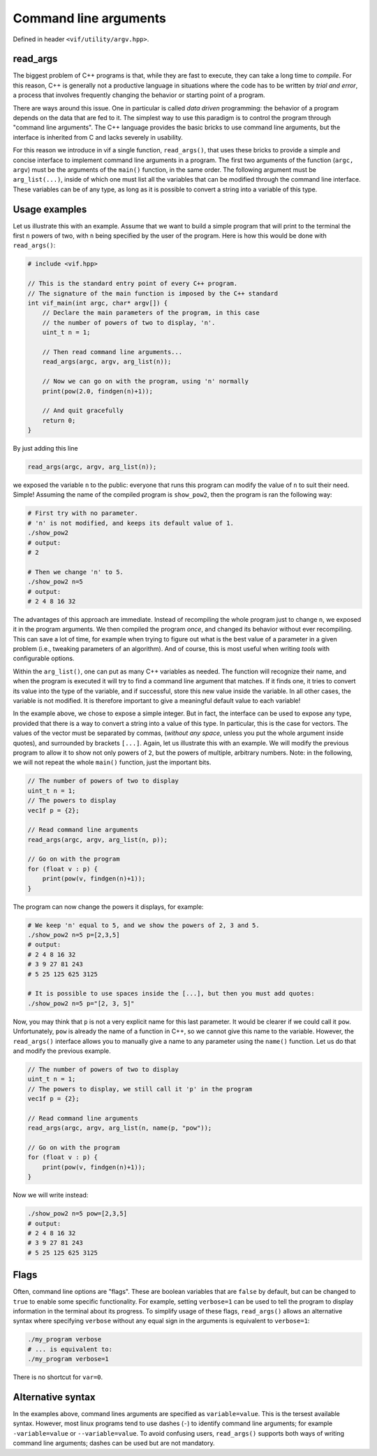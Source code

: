 .. _Command line arguments:

Command line arguments
======================

Defined in header ``<vif/utility/argv.hpp>``.

read_args
---------

The biggest problem of C++ programs is that, while they are fast to execute, they can take a long time to *compile*. For this reason, C++ is generally not a productive language in situations where the code has to be written by *trial and error*, a process that involves frequently changing the behavior or starting point of a program.

There are ways around this issue. One in particular is called *data driven* programming: the behavior of a program depends on the data that are fed to it. The simplest way to use this paradigm is to control the program through "command line arguments". The C++ language provides the basic bricks to use command line arguments, but the interface is inherited from C and lacks severely in usability.

For this reason we introduce in vif a single function, ``read_args()``, that uses these bricks to provide a simple and concise interface to implement command line arguments in a program. The first two arguments of the function (``argc, argv``) must be the arguments of the ``main()`` function, in the same order. The following argument must be ``arg_list(...)``, inside of which one must list all the variables that can be modified through the command line interface. These variables can be of any type, as long as it is possible to convert a string into a variable of this type.


Usage examples
--------------

Let us illustrate this with an example. Assume that we want to build a simple program that will print to the terminal the first ``n`` powers of two, with ``n`` being specified by the user of the program. Here is how this would be done with ``read_args()``:

.. code-block:: c++

    # include <vif.hpp>

    // This is the standard entry point of every C++ program.
    // The signature of the main function is imposed by the C++ standard
    int vif_main(int argc, char* argv[]) {
        // Declare the main parameters of the program, in this case
        // the number of powers of two to display, 'n'.
        uint_t n = 1;

        // Then read command line arguments...
        read_args(argc, argv, arg_list(n));

        // Now we can go on with the program, using 'n' normally
        print(pow(2.0, findgen(n)+1));

        // And quit gracefully
        return 0;
    }


By just adding this line

.. code-block:: c++

    read_args(argc, argv, arg_list(n));

we exposed the variable ``n`` to the public: everyone that runs this program can modify the value of ``n`` to suit their need. Simple! Assuming the name of the compiled program is ``show_pow2``, then the program is ran the following way:

.. code-block:: bash

    # First try with no parameter.
    # 'n' is not modified, and keeps its default value of 1.
    ./show_pow2
    # output:
    # 2

    # Then we change 'n' to 5.
    ./show_pow2 n=5
    # output:
    # 2 4 8 16 32

The advantages of this approach are immediate. Instead of recompiling the whole program just to change ``n``, we exposed it in the program arguments. We then compiled the program *once*, and changed its behavior without ever recompiling. This can save a lot of time, for example when trying to figure out what is the best value of a parameter in a given problem (i.e., tweaking parameters of an algorithm). And of course, this is most useful when writing *tools* with configurable options.

Within the ``arg_list()``, one can put as many C++ variables as needed. The function will recognize their name, and when the program is executed it will try to find a command line argument that matches. If it finds one, it tries to convert its value into the type of the variable, and if successful, store this new value inside the variable. In all other cases, the variable is not modified. It is therefore important to give a meaningful default value to each variable!

In the example above, we chose to expose a simple integer. But in fact, the interface can be used to expose any type, provided that there is a way to convert a string into a value of this type. In particular, this is the case for vectors. The values of the vector must be separated by commas, (*without any space*, unless you put the whole argument inside quotes), and surrounded by brackets ``[...]``. Again, let us illustrate this with an example. We will modify the previous program to allow it to show not only powers of ``2``, but the powers of multiple, arbitrary numbers. Note: in the following, we will not repeat the whole ``main()`` function, just the important bits.

.. code-block:: c++

    // The number of powers of two to display
    uint_t n = 1;
    // The powers to display
    vec1f p = {2};

    // Read command line arguments
    read_args(argc, argv, arg_list(n, p));

    // Go on with the program
    for (float v : p) {
        print(pow(v, findgen(n)+1));
    }


The program can now change the powers it displays, for example:

.. code-block:: bash

    # We keep 'n' equal to 5, and we show the powers of 2, 3 and 5.
    ./show_pow2 n=5 p=[2,3,5]
    # output:
    # 2 4 8 16 32
    # 3 9 27 81 243
    # 5 25 125 625 3125

    # It is possible to use spaces inside the [...], but then you must add quotes:
    ./show_pow2 n=5 p="[2, 3, 5]"


Now, you may think that ``p`` is not a very explicit name for this last parameter. It would be clearer if we could call it ``pow``. Unfortunately, ``pow`` is already the name of a function in C++, so we cannot give this name to the variable. However, the ``read_args()`` interface allows you to manually give a name to any parameter using the ``name()`` function. Let us do that and modify the previous example.

.. code-block:: c++

    // The number of powers of two to display
    uint_t n = 1;
    // The powers to display, we still call it 'p' in the program
    vec1f p = {2};

    // Read command line arguments
    read_args(argc, argv, arg_list(n, name(p, "pow"));

    // Go on with the program
    for (float v : p) {
        print(pow(v, findgen(n)+1));
    }


Now we will write instead:

.. code-block:: bash

    ./show_pow2 n=5 pow=[2,3,5]
    # output:
    # 2 4 8 16 32
    # 3 9 27 81 243
    # 5 25 125 625 3125


Flags
-----

Often, command line options are "flags". These are boolean variables that are ``false`` by default, but can be changed to ``true`` to enable some specific functionality. For example, setting ``verbose=1`` can be used to tell the program to display information in the terminal about its progress. To simplify usage of these flags, ``read_args()`` allows an alternative syntax where specifying ``verbose`` without any equal sign in the arguments is equivalent to ``verbose=1``:

.. code-block:: bash

    ./my_program verbose
    # ... is equivalent to:
    ./my_program verbose=1

There is no shortcut for ``var=0``.


Alternative syntax
------------------

In the examples above, command lines arguments are specified as ``variable=value``. This is the tersest available syntax. However, most linux programs tend to use dashes (``-``) to identify command line arguments; for example ``-variable=value`` or ``--variable=value``. To avoid confusing users, ``read_args()`` supports both ways of writing command line arguments; dashes can be used but are not mandatory.

